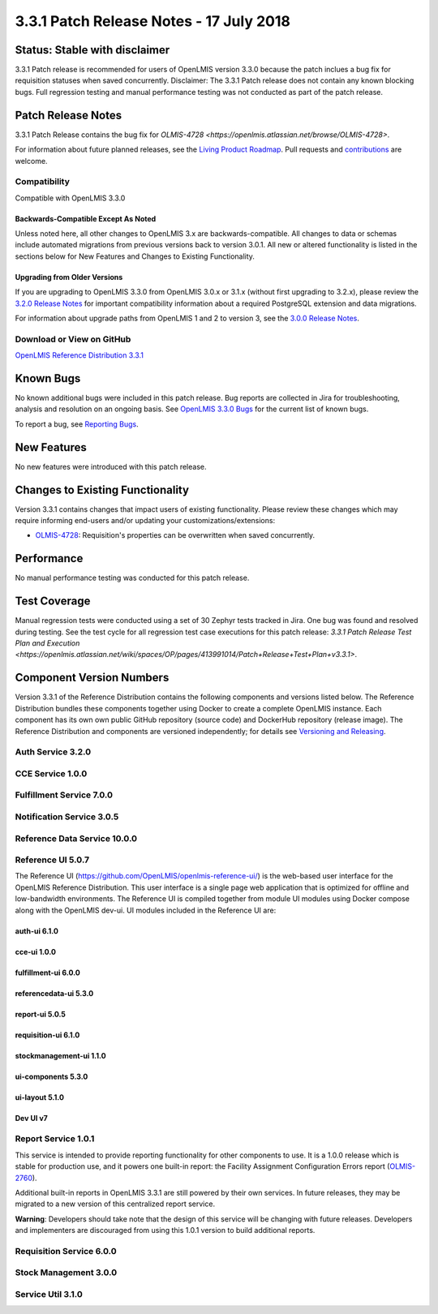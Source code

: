 ===================================
3.3.1 Patch Release Notes - 17 July 2018
===================================

Status: Stable with disclaimer
==============

3.3.1 Patch release is recommended for users of OpenLMIS version 3.3.0 because the patch inclues a bug fix for requisition statuses when saved concurrently. 
Disclaimer: The 3.3.1 Patch release does not contain any known blocking bugs. Full regression testing and manual performance testing was not conducted as part of the patch release. 

Patch Release Notes
=============
3.3.1 Patch Release contains the bug fix for `OLMIS-4728 <https://openlmis.atlassian.net/browse/OLMIS-4728>`.

For information about future planned releases, see the `Living Product Roadmap
<https://openlmis.atlassian.net/wiki/display/OP/Living+Product+Roadmap>`_. Pull requests and
`contributions <http://docs.openlmis.org/en/latest/contribute/contributionGuide.html>`_ are welcome.

Compatibility
-------------

Compatible with OpenLMIS 3.3.0

Backwards-Compatible Except As Noted
~~~~~~~~~~~~~~~~~~~~~~~~~~~~~~~~~~~~

Unless noted here, all other changes to OpenLMIS 3.x are backwards-compatible. All changes to data
or schemas include automated migrations from previous versions back to version 3.0.1. All new or
altered functionality is listed in the sections below for New Features and Changes to Existing
Functionality.

Upgrading from Older Versions
~~~~~~~~~~~~~~~~~~~~~~~~~~~~~

If you are upgrading to OpenLMIS 3.3.0 from OpenLMIS 3.0.x or 3.1.x (without first upgrading to
3.2.x), please review the `3.2.0
Release Notes <http://docs.openlmis.org/en/latest/releases/openlmis-ref-distro-v3.2.0.html>`_ for
important compatibility information about a required PostgreSQL extension and data migrations.

For information about upgrade paths from OpenLMIS 1 and 2 to version 3, see the `3.0.0 Release
Notes <https://openlmis.atlassian.net/wiki/spaces/OP/pages/88670325/3.0.0+Release+-+1+March+2017>`_.

Download or View on GitHub
--------------------------

`OpenLMIS Reference Distribution 3.3.1
<https://github.com/OpenLMIS/openlmis-ref-distro/releases/tag/v3.3.1>`_

Known Bugs
==========

No known additional bugs were included in this patch release.
Bug reports are collected in Jira for troubleshooting, analysis and resolution on an ongoing basis. See `OpenLMIS 3.3.0
Bugs <https://openlmis.atlassian.net/issues/?jql=project%3DOLMIS%20and%20type%3DBug%20and%20affectedVersion%3D3.3%20order%20by%20priority%20DESC%2C%20status%20ASC%2C%20key%20ASC>`_ for the current list of known bugs.

To report a bug, see `Reporting Bugs
<http://docs.openlmis.org/en/latest/contribute/contributionGuide.html#reporting-bugs>`_.

New Features
============

No new features were introduced with this patch release.

Changes to Existing Functionality
=================================

Version 3.3.1 contains changes that impact users of existing functionality. Please review these
changes which may require informing end-users and/or updating your customizations/extensions:

- `OLMIS-4728 <https://openlmis.atlassian.net/browse/OLMIS-4728>`_: Requisition's properties can be overwritten when saved concurrently.

Performance 
========================

No manual performance testing was conducted for this patch release.

Test Coverage
=============

Manual regression tests were conducted using a set of 30 Zephyr tests tracked in Jira. One bug was
found and resolved during testing. 
See the test cycle for all regression test case executions for this patch release: `3.3.1 Patch Release Test Plan and Execution
<https://openlmis.atlassian.net/wiki/spaces/OP/pages/413991014/Patch+Release+Test+Plan+v3.3.1>`.

Component Version Numbers
========================

Version 3.3.1 of the Reference Distribution contains the following components and versions listed
below. The Reference Distribution bundles these components together using Docker to create a complete
OpenLMIS instance. Each component has its own own public GitHub repository (source code) and
DockerHub repository (release image). The Reference Distribution and components are versioned
independently; for details see `Versioning and Releasing
<http://docs.openlmis.org/en/latest/conventions/versioningReleasing.html>`_.

Auth Service 3.2.0
------------------

CCE Service 1.0.0
-----------------

Fulfillment Service 7.0.0
-------------------------

Notification Service 3.0.5
--------------------------

Reference Data Service 10.0.0
-----------------------------

Reference UI 5.0.7
------------------

The Reference UI (`https://github.com/OpenLMIS/openlmis-reference-ui/ <https://github.com/OpenLMIS/openlmis-reference-ui/>`_)
is the web-based user interface for the OpenLMIS Reference Distribution. This user interface is
a single page web application that is optimized for offline and low-bandwidth environments.
The Reference UI is compiled together from module UI modules using Docker compose along with the
OpenLMIS dev-ui. UI modules included in the Reference UI are:

auth-ui 6.1.0
~~~~~~~~~~~~~

cce-ui 1.0.0
~~~~~~~~~~~~

fulfillment-ui 6.0.0
~~~~~~~~~~~~~~~~~~~~

referencedata-ui 5.3.0
~~~~~~~~~~~~~~~~~~~~~~

report-ui 5.0.5
~~~~~~~~~~~~~~~

requisition-ui 6.1.0
~~~~~~~~~~~~~~~~~~~~

stockmanagement-ui 1.1.0
~~~~~~~~~~~~~~~~~~~~~~~~

ui-components 5.3.0
~~~~~~~~~~~~~~~~~~~

ui-layout 5.1.0
~~~~~~~~~~~~~~~

Dev UI v7
~~~~~~~~~

Report Service 1.0.1
--------------------

This service is intended to provide reporting functionality for other components to use. It is a
1.0.0 release which is stable for production use, and it powers one built-in report: the Facility
Assignment Configuration Errors report
(`OLMIS-2760 <https://openlmis.atlassian.net/browse/OLMIS-2760>`_).

Additional built-in reports in OpenLMIS 3.3.1 are still powered by their own services. In future
releases, they may be migrated to a new version of this centralized report service.

**Warning**: Developers should take note that the design of this service will be changing with
future releases. Developers and implementers are discouraged from using this 1.0.1 version to build
additional reports.


Requisition Service 6.0.0
-------------------------

Stock Management 3.0.0
----------------------

Service Util 3.1.0
------------------
